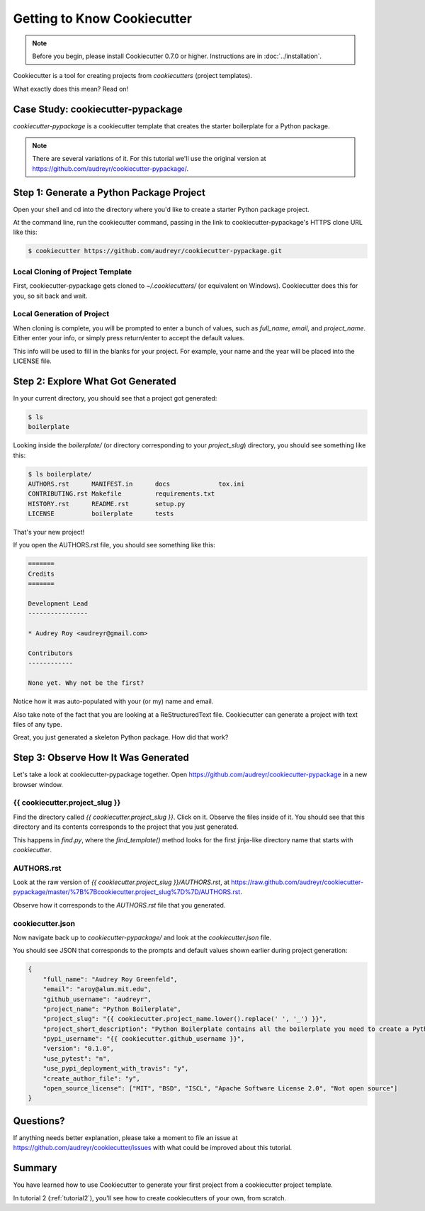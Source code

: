 =============================
Getting to Know Cookiecutter
=============================

.. note:: Before you begin, please install Cookiecutter 0.7.0 or higher.
   Instructions are in :doc:`../installation`.

Cookiecutter is a tool for creating projects from *cookiecutters* (project templates).

What exactly does this mean? Read on!

Case Study: cookiecutter-pypackage
-----------------------------------

*cookiecutter-pypackage* is a cookiecutter template that creates the starter boilerplate for a Python package.

.. note::
    There are several variations of it.
    For this tutorial we'll use the original version at https://github.com/audreyr/cookiecutter-pypackage/.

Step 1: Generate a Python Package Project
------------------------------------------

Open your shell and cd into the directory where you'd like to create a starter Python package project.

At the command line, run the cookiecutter command, passing in the link to cookiecutter-pypackage's HTTPS clone URL like this:

.. code-block:: bash

    $ cookiecutter https://github.com/audreyr/cookiecutter-pypackage.git

Local Cloning of Project Template
~~~~~~~~~~~~~~~~~~~~~~~~~~~~~~~~~

First, cookiecutter-pypackage gets cloned to `~/.cookiecutters/` (or equivalent on Windows).
Cookiecutter does this for you, so sit back and wait.

Local Generation of Project
~~~~~~~~~~~~~~~~~~~~~~~~~~~

When cloning is complete, you will be prompted to enter a bunch of values, such as `full_name`, `email`, and `project_name`.
Either enter your info, or simply press return/enter to accept the default values.

This info will be used to fill in the blanks for your project.
For example, your name and the year will be placed into the LICENSE file.

Step 2: Explore What Got Generated
----------------------------------

In your current directory, you should see that a project got generated:

.. code-block:: bash

    $ ls
    boilerplate

Looking inside the `boilerplate/` (or directory corresponding to your `project_slug`) directory, you should see something like this:

.. code-block:: bash

    $ ls boilerplate/
    AUTHORS.rst      MANIFEST.in      docs             tox.ini
    CONTRIBUTING.rst Makefile         requirements.txt
    HISTORY.rst      README.rst       setup.py
    LICENSE          boilerplate      tests

That's your new project!

If you open the AUTHORS.rst file, you should see something like this:

.. code-block:: rst

    =======
    Credits
    =======

    Development Lead
    ----------------

    * Audrey Roy <audreyr@gmail.com>

    Contributors
    ------------

    None yet. Why not be the first?

Notice how it was auto-populated with your (or my) name and email.

Also take note of the fact that you are looking at a ReStructuredText file.
Cookiecutter can generate a project with text files of any type.

Great, you just generated a skeleton Python package.
How did that work?

Step 3: Observe How It Was Generated
------------------------------------

Let's take a look at cookiecutter-pypackage together.
Open https://github.com/audreyr/cookiecutter-pypackage in a new browser window.

{{ cookiecutter.project_slug }}
~~~~~~~~~~~~~~~~~~~~~~~~~~~~~~~

Find the directory called `{{ cookiecutter.project_slug }}`.
Click on it.
Observe the files inside of it.
You should see that this directory and its contents corresponds to the project that you just generated.

This happens in `find.py`, where the `find_template()` method looks for the first jinja-like directory name that starts with `cookiecutter`.

AUTHORS.rst
~~~~~~~~~~~

Look at the raw version of `{{ cookiecutter.project_slug }}/AUTHORS.rst`, at https://raw.github.com/audreyr/cookiecutter-pypackage/master/%7B%7Bcookiecutter.project_slug%7D%7D/AUTHORS.rst.

Observe how it corresponds to the `AUTHORS.rst` file that you generated.

cookiecutter.json
~~~~~~~~~~~~~~~~~

Now navigate back up to `cookiecutter-pypackage/` and look at the `cookiecutter.json` file.

You should see JSON that corresponds to the prompts and default values shown earlier during project generation:

.. code-block:: json

    {
        "full_name": "Audrey Roy Greenfeld",
        "email": "aroy@alum.mit.edu",
        "github_username": "audreyr",
        "project_name": "Python Boilerplate",
        "project_slug": "{{ cookiecutter.project_name.lower().replace(' ', '_') }}",
        "project_short_description": "Python Boilerplate contains all the boilerplate you need to create a Python package.",
        "pypi_username": "{{ cookiecutter.github_username }}",
        "version": "0.1.0",
        "use_pytest": "n",
        "use_pypi_deployment_with_travis": "y",
        "create_author_file": "y",
        "open_source_license": ["MIT", "BSD", "ISCL", "Apache Software License 2.0", "Not open source"]
    }

Questions?
----------

If anything needs better explanation, please take a moment to file an issue at https://github.com/audreyr/cookiecutter/issues with what could be improved about this tutorial.

Summary
-------

You have learned how to use Cookiecutter to generate your first project from a cookiecutter project template.

In tutorial 2 (:ref:`tutorial2`), you'll see how to create cookiecutters of your own, from scratch.
